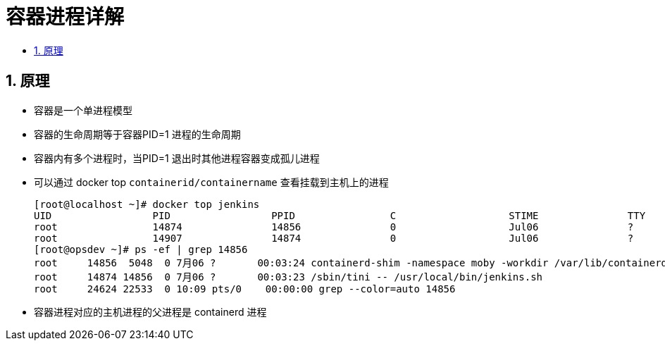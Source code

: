 = 容器进程详解
:toc:
:toclevels:
:toc-title:
:sectnums:

== 原理
- 容器是一个单进程模型
- 容器的生命周期等于容器PID=1 进程的生命周期
- 容器内有多个进程时，当PID=1 退出时其他进程容器变成孤儿进程
- 可以通过 docker top `containerid/containername` 查看挂载到主机上的进程

    [root@localhost ~]# docker top jenkins
    UID                 PID                 PPID                C                   STIME               TTY                 TIME                CMD
    root                14874               14856               0                   Jul06               ?                   00:03:23            /sbin/tini -- /usr/local/bin/jenkins.sh
    root                14907               14874               0                   Jul06               ?                   02:57:25            java -Duser.home=/hdapp -XX:MaxMetaspaceSize=256m -Xms256m -Xmx2048m -jar /usr/share/jenkins/jenkins.war
    [root@opsdev ~]# ps -ef | grep 14856
    root     14856  5048  0 7月06 ?       00:03:24 containerd-shim -namespace moby -workdir /var/lib/containerd/io.containerd.runtime.v1.linux/moby/a99d1a22b03fc5219ef77046f54848250ff4c0e5bb840db34a0c09cf30c472a6 -address /run/containerd/containerd.sock -containerd-binary /usr/bin/containerd -runtime-root /var/run/docker/runtime-runc
    root     14874 14856  0 7月06 ?       00:03:23 /sbin/tini -- /usr/local/bin/jenkins.sh
    root     24624 22533  0 10:09 pts/0    00:00:00 grep --color=auto 14856

- 容器进程对应的主机进程的父进程是 containerd 进程

